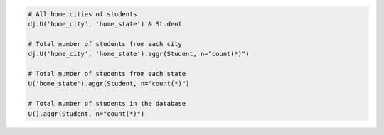 
.. code-block:: python

  # All home cities of students
  dj.U('home_city', 'home_state') & Student

  # Total number of students from each city
  dj.U('home_city', 'home_state').aggr(Student, n="count(*)")

  # Total number of students from each state
  U('home_state').aggr(Student, n="count(*)")

  # Total number of students in the database
  U().aggr(Student, n="count(*)")
